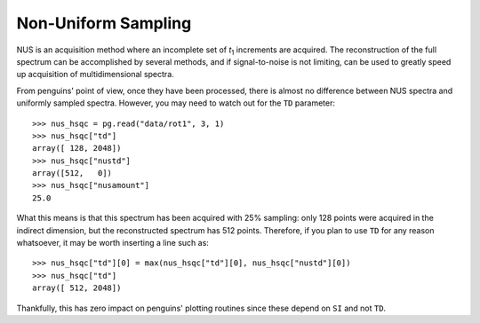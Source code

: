 Non-Uniform Sampling
====================

NUS is an acquisition method where an incomplete set of *t*:subscript:`1` increments are acquired. The reconstruction of the full spectrum can be accomplished by several methods, and if signal-to-noise is not limiting, can be used to greatly speed up acquisition of multidimensional spectra.

From penguins' point of view, once they have been processed, there is almost no difference between NUS spectra and uniformly sampled spectra. However, you may need to watch out for the ``TD`` parameter::

   >>> nus_hsqc = pg.read("data/rot1", 3, 1)
   >>> nus_hsqc["td"]
   array([ 128, 2048])
   >>> nus_hsqc["nustd"]
   array([512,   0])
   >>> nus_hsqc["nusamount"]
   25.0

What this means is that this spectrum has been acquired with 25% sampling: only 128 points were acquired in the indirect dimension, but the reconstructed spectrum has 512 points. Therefore, if you plan to use ``TD`` for any reason whatsoever, it may be worth inserting a line such as::

   >>> nus_hsqc["td"][0] = max(nus_hsqc["td"][0], nus_hsqc["nustd"][0])
   >>> nus_hsqc["td"]
   array([ 512, 2048])

Thankfully, this has zero impact on penguins' plotting routines since these depend on ``SI`` and not ``TD``.
